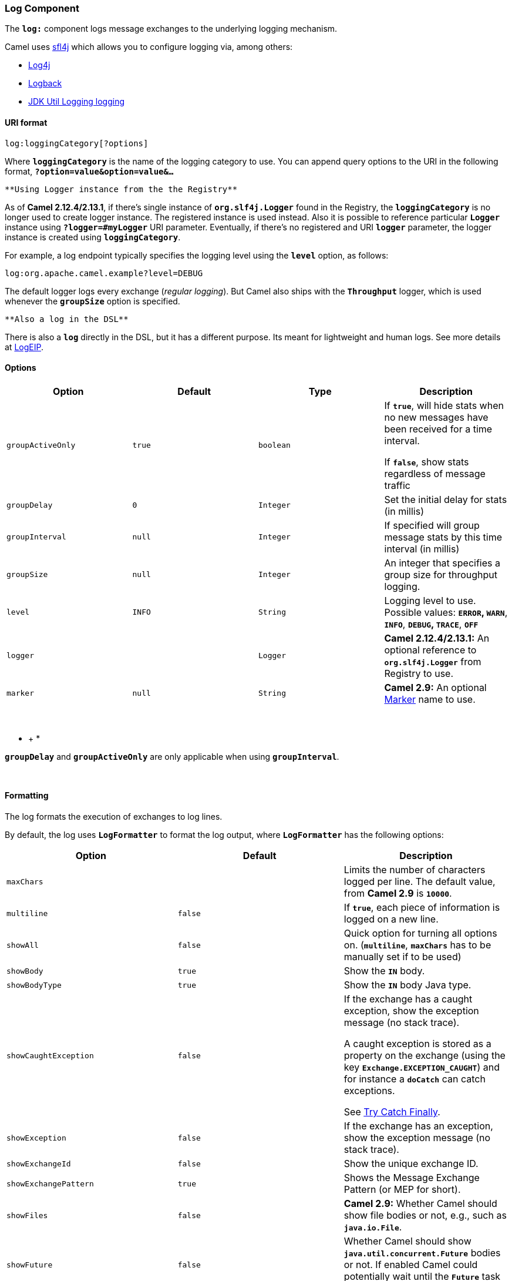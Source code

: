[[ConfluenceContent]]
[[Log-LogComponent]]
Log Component
~~~~~~~~~~~~~

The *`log:`* component logs message exchanges to the underlying logging
mechanism.

Camel uses http://www.slf4j.org/[sfl4j] which allows you to configure
logging via, among others:

* http://logging.apache.org/log4j/[Log4j]
* http://logback.qos.ch/[Logback]
* http://java.sun.com/j2se/1.4.2/docs/api/java/util/logging/package-summary.html[JDK
Util Logging logging]

[[Log-URIformat]]
URI format
^^^^^^^^^^

[source,brush:,java;,gutter:,false;,theme:,Default]
----
log:loggingCategory[?options]
----

Where *`loggingCategory`* is the name of the logging category to use.
You can append query options to the URI in the following format,
*`?option=value&option=value&...`*

[Info]
====
 **Using Logger instance from the the Registry**

As of *Camel 2.12.4/2.13.1*, if there's single instance
of *`org.slf4j.Logger`* found in the Registry, the *`loggingCategory`*
is no longer used to create logger instance. The registered instance is
used instead. Also it is possible to reference particular *`Logger`*
instance using *`?logger=#myLogger`* URI parameter. Eventually, if
there's no registered and URI *`logger`* parameter, the logger instance
is created using *`loggingCategory`*.

====

For example, a log endpoint typically specifies the logging level using
the *`level`* option, as follows:

[source,brush:,java;,gutter:,false;,theme:,Default]
----
log:org.apache.camel.example?level=DEBUG
----

The default logger logs every exchange (_regular logging_). But Camel
also ships with the *`Throughput`* logger, which is used whenever the
*`groupSize`* option is specified.

[Tip]
====
 **Also a log in the DSL**

There is also a *`log`* directly in the DSL, but it has a different
purpose. Its meant for lightweight and human logs. See more details at
link:logeip.html[LogEIP].

====

[[Log-Options]]
Options
^^^^^^^

[width="100%",cols="25%,25%,25%,25%",options="header",]
|=======================================================================
|Option |Default |Type |Description
|`groupActiveOnly` |`true` |`boolean` a|
If *`true`*, will hide stats when no new messages have been received for
a time interval.

If *`false`*, show stats regardless of message traffic

|`groupDelay` |`0` |`Integer` |Set the initial delay for stats (in
millis)

|`groupInterval` |`null` |`Integer` |If specified will group message
stats by this time interval (in millis)

|`groupSize` |`null` |`Integer` |An integer that specifies a group size
for throughput logging.

|`level` |`INFO` |`String` |Logging level to use. Possible values:
*`ERROR`, `WARN`*, *`INFO`*, *`DEBUG`, `TRACE`*, *`OFF`*

|`logger` |  |`Logger` |*Camel 2.12.4/2.13.1:* An optional reference to
*`org.slf4j.Logger`* from Registry to use.

|`marker` |`null` |`String` |*Camel 2.9:* An optional
http://www.slf4j.org/api/org/slf4j/Marker.html[Marker] name to use.
|=======================================================================

 

* +
*

[Tip]
====


*`groupDelay`* and *`groupActiveOnly`* are only applicable when using
*`groupInterval`*.

====

 

[[Log-Formatting]]
Formatting
^^^^^^^^^^

The log formats the execution of exchanges to log lines. 

By default, the log uses *`LogFormatter`* to format the log output,
where *`LogFormatter`* has the following options:

[width="100%",cols="34%,33%,33%",options="header",]
|=======================================================================
|Option |Default |Description
|`maxChars` |  |Limits the number of characters logged per line. The
default value, from *Camel 2.9* is *`10000`*.

|`multiline` |`false` |If *`true`*, each piece of information is logged
on a new line.

|`showAll` |`false` |Quick option for turning all options on.
(*`multiline`*, *`maxChars`* has to be manually set if to be used)

|`showBody` |`true` |Show the *`IN`* body.

|`showBodyType` |`true` |Show the *`IN`* body Java type.

|`showCaughtException` |`false` a|
If the exchange has a caught exception, show the exception message (no
stack trace).

A caught exception is stored as a property on the exchange (using the
key *`Exchange.EXCEPTION_CAUGHT`*) and for instance a *`doCatch`* can
catch exceptions.

See link:try-catch-finally.html[Try Catch Finally].

|`showException` |`false` |If the exchange has an exception, show the
exception message (no stack trace).

|`showExchangeId` |`false` |Show the unique exchange ID.

|`showExchangePattern` |`true` |Shows the Message Exchange Pattern (or
MEP for short).

|`showFiles` |`false` |*Camel 2.9:* Whether Camel should show file
bodies or not, e.g., such as *`java.io.File`*.

|`showFuture` |`false` |Whether Camel should show
*`java.util.concurrent.Future`* bodies or not. If enabled Camel could
potentially wait until the *`Future`* task is done. Will not wait, by
default.

|`showHeaders` |`false` |Show the *`IN`* message headers.

|`showOut` |`false` |If the exchange has an *`OUT`* message, show
the *`OUT`* message.

|`showProperties` |`false` |Show the exchange properties.

|`showStackTrace` |`false` |Show the stack trace, if an exchange has an
exception. Only effective if one of *`showAll`, `showException`* or
*`showCaughtException`* are enabled.

|`showStreams` |`false` a|
*Camel 2.8:* Whether Camel should show stream bodies or not, e.g., such
as *`java.io.InputStream`*.

[Tip]
====


If you enable this option then you may not be able later to access the
message body as the stream have already been read by this logger.

To remedy this you will have to use link:stream-caching.html[Stream
caching].

====

|`skipBodyLineSeparator` |`true` a|
*Camel 2.12.2:* Whether to skip line separators when logging the message
body. This will log the message body on a single line.

Set to *`false`* to preserve any line separators present in the body,
therefore logging the body _as is_.

|=======================================================================

**Logging stream bodies**

For older versions of Camel that do not support the *`showFiles`*
or *`showStreams`* properties above, you can set the following property
instead on the link:camelcontext.html[CamelContext] to log both stream
and file bodies:

[source,brush:,java;,gutter:,false;,theme:,Default]
----
camelContext.getProperties().put(Exchange.LOG_DEBUG_BODY_STREAMS, true);
----

[[Log-RegularLoggerExample]]
Regular Logger Example
^^^^^^^^^^^^^^^^^^^^^^

In the route below we log the incoming orders at *`DEBUG`* level before
the order is processed:

[source,brush:,java;,gutter:,false;,theme:,Default]
----
from("activemq:orders")
  .to("log:com.mycompany.order?level=DEBUG")
  .to("bean:processOrder");
----

Or using Spring XML:

[source,brush:,java;,gutter:,false;,theme:,Default]
----
  <route>
    <from uri="activemq:orders"/>
    <to uri="log:com.mycompany.order?level=DEBUG"/>
    <to uri="bean:processOrder"/>
  </route> 
----

[[Log-RegularLoggerwithFormatter]]
Regular Logger with Formatter
^^^^^^^^^^^^^^^^^^^^^^^^^^^^^

In the route below we log the incoming orders at *`INFO`* level before
the order is processed.

[source,brush:,java;,gutter:,false;,theme:,Default]
----
from("activemq:orders")
  .to("log:com.mycompany.order?showAll=true&multiline=true")
  .to("bean:processOrder");
----

[[Log-ThroughputLoggerWithgroupSize]]
Throughput Logger With *`groupSize`*
^^^^^^^^^^^^^^^^^^^^^^^^^^^^^^^^^^^^

In the route below we log the throughput of the incoming orders at
*`DEBUG`* level grouped by 10 messages.

[source,brush:,java;,gutter:,false;,theme:,Default]
----
from("activemq:orders")
  .to("log:com.mycompany.order?level=DEBUG&groupSize=10")
  .to("bean:processOrder");
----

[[Log-ThroughputLoggerWithgroupInterval]]
Throughput Logger With `groupInterval`
^^^^^^^^^^^^^^^^^^^^^^^^^^^^^^^^^^^^^^

This route will result in message stats logged every *`10s`*, with an
initial *`60s`* delay and stats should be displayed even if there isn't
any message traffic.

[source,brush:,java;,gutter:,false;,theme:,Default]
----
from("activemq:orders")
  .to("log:com.mycompany.order?level=DEBUG&groupInterval=10000&groupDelay=60000&groupActiveOnly=false")
  .to("bean:processOrder");
----

The following will be logged:

[source,brush:,java;,gutter:,false;,theme:,Default]
----
"Received: 1000 new messages, with total 2000 so far. Last group took: 10000 millis which is: 100 messages per second. average: 100"
----

[[Log-FullCustomizationoftheLoggedOutput]]
Full Customization of the Logged Output
^^^^^^^^^^^^^^^^^^^^^^^^^^^^^^^^^^^^^^^

*Available as of Camel 2.11*

With the options outlined in the link:log.html[#Formatting] section, you
can control much of the output of the logger. However, log lines will
always follow this structure:

[source,brush:,java;,gutter:,false;,theme:,Default]
----
Exchange[Id:ID-machine-local-50656-1234567901234-1-2, ExchangePattern:InOut, 
Properties:{CamelToEndpoint=log://org.apache.camel.component.log.TEST?showAll=true, 
CamelCreatedTimestamp=Thu Mar 28 00:00:00 WET 2013}, 
Headers:{breadcrumbId=ID-machine-local-50656-1234567901234-1-1}, BodyType:String, Body:Hello World, Out: null]
----

This format is unsuitable in some cases, perhaps because you need to:

* Filter the headers and properties that are printed, to strike a
balance between insight and verbosity.
* Adjust the log message to whatever you deem most readable.
* Tailor log messages for digestion by log mining systems, e.g. Splunk.
* Print specific body types differently.
* Etc.

Whenever you require absolute customization, you can create a class that
implements the
http://camel.apache.org/maven/current/camel-core/apidocs/org/apache/camel/spi/ExchangeFormatter.html[`ExchangeFormatter`]
interface. Within the *`format(Exchange)`* method you have access to the
full Exchange, so you can select and extract the precise information you
need, format it in a custom manner and return it. The return value will
become the final log message.

You can have the Log component pick up your custom *`ExchangeFormatter`*
in one of two ways:

*Explicitly instantiating the `LogComponent` in your Registry*

[source,brush:,xml;,gutter:,false;,theme:,Default]
----
<bean name="log" class="org.apache.camel.component.log.LogComponent">
   <property name="exchangeFormatter" ref="myCustomFormatter"/>
</bean>
----

*Convention Over Configuration*

Simply by registering a bean with the name *`logFormatter`*; the Log
Component is intelligent enough to pick it up automatically.

[source,brush:,xml;,gutter:,false;,theme:,Default]
----
<bean name="logFormatter" class="com.xyz.MyCustomExchangeFormatter"/>
----

[Tip]
====


The *`ExchangeFormatter`* gets applied to *all Log endpoints within that
Camel Context*. If you need a different *`ExchangeFormatter`* for each
endpoint, just instantiate the *`LogComponent`* as many times as needed,
and use the relevant bean name as the endpoint prefix. ====

From *Camel 2.11.2/2.12*: when using a custom log formatter, you can
specify parameters in the log URI, which gets configured on the custom
log formatter. Though when you do that you should define
the *`logFormatter`* as prototype scoped so its not shared if you have
different parameters.

Example:

[source,brush:,xml;,gutter:,false;,theme:,Default]
----
<bean name="logFormatter" class="com.xyz.MyCustomExchangeFormatter" scope="prototype"/>
----

And then we can have Camel routes using the log URI with different
options:

[source,brush:,xml;,gutter:,false;,theme:,Default]
----
<to uri="log:foo?param1=foo&amp;param2=100"/>
<!-- ... -->
<to uri="log:bar?param1=bar&amp;param2=200"/>
----

[[Log-UsingLogComponentinOSGi]]
Using Log Component in OSGi
+++++++++++++++++++++++++++

*Improvements from Camel 2.12.4/2.13.1*

When using *`Log`* component inside OSGi (e.g., in Karaf), the
underlying logging mechanisms are provided by PAX logging. It searches
for a bundle which invokes *`org.slf4j.LoggerFactory.getLogger()`*
method and associates the bundle with the logger instance. Without
specifying custom *`org.sfl4j.Logger`* instance, the logger created by
Log component is associated with *`camel-core`* bundle.

In some scenarios it is required that the bundle associated with logger
should be the bundle which contains route definition. To do this, either
register a single instance of *`org.slf4j.Logger`* in the Registry or
reference it using *`logger`* URI parameter.

[[Log-SeeAlso]]
See Also
^^^^^^^^

* link:configuring-camel.html[Configuring Camel]
* link:component.html[Component]
* link:endpoint.html[Endpoint]
* link:getting-started.html[Getting Started]

* link:tracer.html[Tracer]
* link:how-do-i-use-log4j.html[How do I use log4j]
* link:how-do-i-use-java-14-logging.html[How do I use Java 1.4 logging]
* link:logeip.html[LogEIP] for using `log` directly in the DSL for human
logs.
